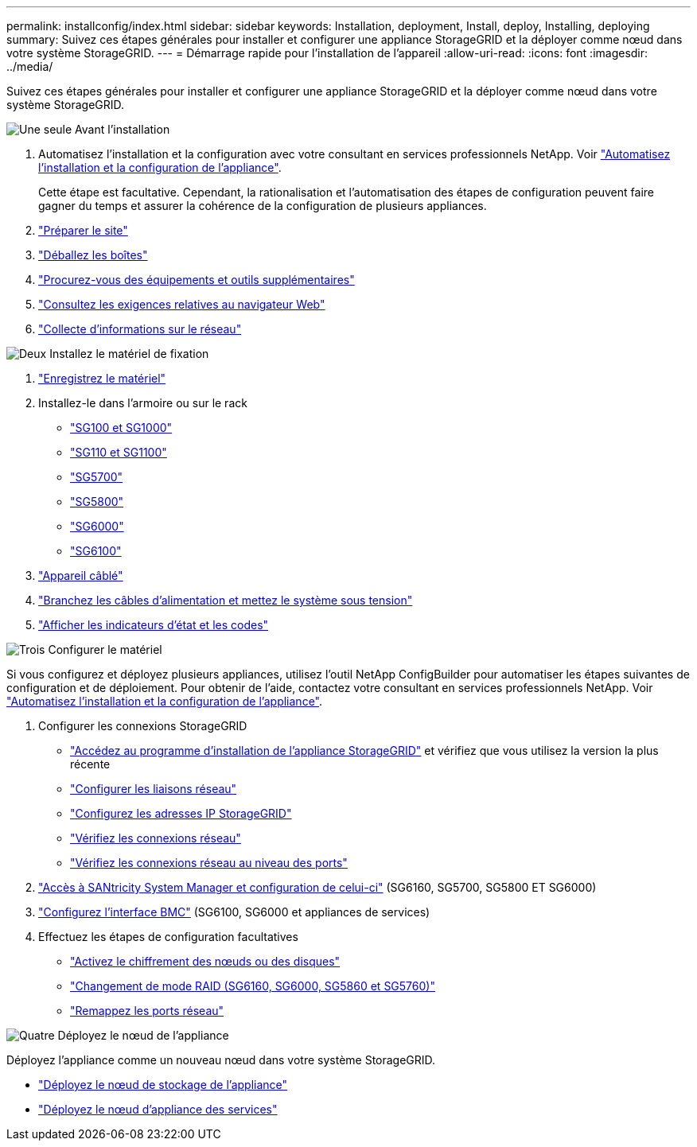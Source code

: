 ---
permalink: installconfig/index.html 
sidebar: sidebar 
keywords: Installation, deployment, Install, deploy, Installing, deploying 
summary: Suivez ces étapes générales pour installer et configurer une appliance StorageGRID et la déployer comme nœud dans votre système StorageGRID. 
---
= Démarrage rapide pour l'installation de l'appareil
:allow-uri-read: 
:icons: font
:imagesdir: ../media/


[role="lead"]
Suivez ces étapes générales pour installer et configurer une appliance StorageGRID et la déployer comme nœud dans votre système StorageGRID.

.image:https://raw.githubusercontent.com/NetAppDocs/common/main/media/number-1.png["Une seule"] Avant l'installation
[role="quick-margin-list"]
. Automatisez l'installation et la configuration avec votre consultant en services professionnels NetApp. Voir link:automating-appliance-installation-and-configuration.html["Automatisez l'installation et la configuration de l'appliance"].
+
Cette étape est facultative. Cependant, la rationalisation et l'automatisation des étapes de configuration peuvent faire gagner du temps et assurer la cohérence de la configuration de plusieurs appliances.

. link:preparing-site.html["Préparer le site"]
. link:unpacking-boxes.html["Déballez les boîtes"]
. link:obtaining-additional-equipment-and-tools.html["Procurez-vous des équipements et outils supplémentaires"]
. https://docs.netapp.com/us-en/storagegrid/admin/web-browser-requirements.html["Consultez les exigences relatives au navigateur Web"^]
. link:reviewing-appliance-network-connections.html["Collecte d'informations sur le réseau"]


.image:https://raw.githubusercontent.com/NetAppDocs/common/main/media/number-2.png["Deux"] Installez le matériel de fixation
[role="quick-margin-list"]
. link:registering-hardware.html["Enregistrez le matériel"]
. Installez-le dans l'armoire ou sur le rack
+
** link:installing-appliance-in-cabinet-or-rack-sg100-and-sg1000.html["SG100 et SG1000"]
** link:installing-appliance-in-cabinet-or-rack-sg110-and-sg1100.html["SG110 et SG1100"]
** link:installing-appliance-in-cabinet-or-rack-sg5700.html["SG5700"]
** link:installing-appliance-in-cabinet-or-rack-sg5800.html["SG5800"]
** link:installing-hardware-sg6000.html["SG6000"]
** link:installing-hardware-sg6100.html["SG6100"]


. link:cabling-appliance.html["Appareil câblé"]
. link:connecting-power-cords-and-applying-power.html["Branchez les câbles d'alimentation et mettez le système sous tension"]
. link:viewing-status-indicators.html["Afficher les indicateurs d'état et les codes"]


.image:https://raw.githubusercontent.com/NetAppDocs/common/main/media/number-3.png["Trois"] Configurer le matériel
[role="quick-margin-para"]
Si vous configurez et déployez plusieurs appliances, utilisez l'outil NetApp ConfigBuilder pour automatiser les étapes suivantes de configuration et de déploiement. Pour obtenir de l'aide, contactez votre consultant en services professionnels NetApp. Voir link:automating-appliance-installation-and-configuration.html["Automatisez l'installation et la configuration de l'appliance"].

[role="quick-margin-list"]
. Configurer les connexions StorageGRID
+
** link:accessing-storagegrid-appliance-installer.html["Accédez au programme d'installation de l'appliance StorageGRID"] et vérifiez que vous utilisez la version la plus récente
** link:configuring-network-links.html["Configurer les liaisons réseau"]
** link:setting-ip-configuration.html["Configurez les adresses IP StorageGRID"]
** link:verifying-network-connections.html["Vérifiez les connexions réseau"]
** link:verifying-port-level-network-connections.html["Vérifiez les connexions réseau au niveau des ports"]


. link:accessing-and-configuring-santricity-system-manager.html["Accès à SANtricity System Manager et configuration de celui-ci"] (SG6160, SG5700, SG5800 ET SG6000)
. link:configuring-bmc-interface.html["Configurez l'interface BMC"] (SG6100, SG6000 et appliances de services)
. Effectuez les étapes de configuration facultatives
+
** link:optional-enabling-node-encryption.html["Activez le chiffrement des nœuds ou des disques"]
** link:optional-changing-raid-mode.html["Changement de mode RAID (SG6160, SG6000, SG5860 et SG5760)"]
** link:optional-remapping-network-ports-for-appliance.html["Remappez les ports réseau"]




.image:https://raw.githubusercontent.com/NetAppDocs/common/main/media/number-4.png["Quatre"] Déployez le nœud de l'appliance
[role="quick-margin-para"]
Déployez l'appliance comme un nouveau nœud dans votre système StorageGRID.

[role="quick-margin-list"]
* link:deploying-appliance-storage-node.html["Déployez le nœud de stockage de l'appliance"]
* link:deploying-services-appliance-node.html["Déployez le nœud d'appliance des services"]


